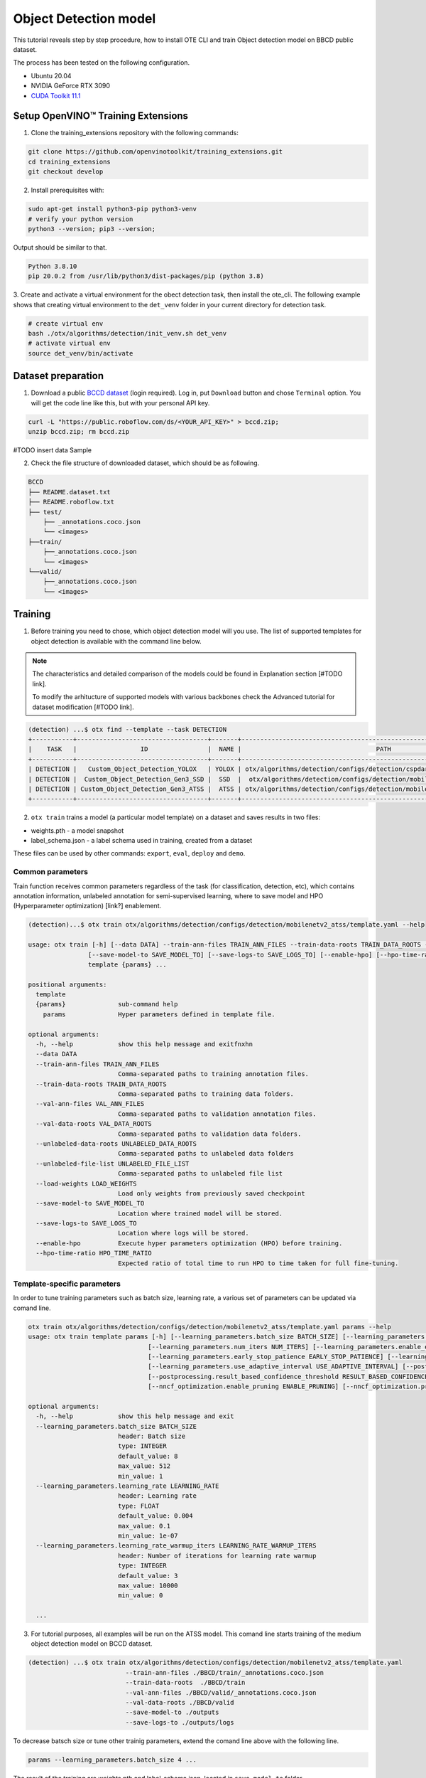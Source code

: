 Object Detection model
======================

.. #TODO: Made Table of Concept for this page?

This tutorial reveals step by step procedure, how to install OTE CLI and train Object detection model on BBCD public dataset.

The process has been tested on the following configuration.

- Ubuntu 20.04
- NVIDIA GeForce RTX 3090
- `CUDA Toolkit 11.1 <https://developer.nvidia.com/cuda-11.1.1-download-archive>`_


************************************
Setup OpenVINO™ Training Extensions
************************************

1. Clone the training_extensions repository with the following commands:

.. code-block::

    git clone https://github.com/openvinotoolkit/training_extensions.git
    cd training_extensions
    git checkout develop


2. Install prerequisites with:

.. code-block::

    sudo apt-get install python3-pip python3-venv
    # verify your python version
    python3 --version; pip3 --version; 


Output should be similar to that.

.. code-block::
  
    Python 3.8.10
    pip 20.0.2 from /usr/lib/python3/dist-packages/pip (python 3.8)

3. Create and activate a virtual environment for the obect detection task, then install the ote_cli.
The following example shows that creating virtual environment to the ``det_venv`` folder in your current directory for detection task.

.. code-block::
  
    # create virtual env
    bash ./otx/algorithms/detection/init_venv.sh det_venv
    # activate virtual env
    source det_venv/bin/activate


***************************
Dataset preparation
***************************

1. Download a public `BCCD dataset <https://public.roboflow.com/object-detection/bccd/3>`_ (login required). Log in, put ``Download`` button and chose ``Terminal`` option. You will get the code line like this, but with your personal API key.

.. code-block::

  curl -L "https://public.roboflow.com/ds/<YOUR_API_KEY>" > bccd.zip;
  unzip bccd.zip; rm bccd.zip

#TODO insert data Sample

2. Check the file structure of downloaded dataset, which should be as following.

.. code-block::

  BCCD
  ├── README.dataset.txt
  ├── README.roboflow.txt
  ├── test/
      ├── _annotations.coco.json
      └── <images>
  ├──train/
      ├──_annotations.coco.json
      └── <images>
  └──valid/
      ├──_annotations.coco.json
      └── <images>


*********
Training
*********

1. Before training you need to chose, which object detection model will you use. The list of supported templates for object detection is available with the command line below. 

.. note::

  The characteristics and detailed comparison of the models could be found in Explanation section [#TODO link].

  To modify the arhitucture of supported models with various backbones check the Advanced tutorial for dataset modification [#TODO link].

.. code-block::

  (detection) ...$ otx find --template --task DETECTION
  +-----------+-----------------------------------+-------+---------------------------------------------------------------------------+
  |    TASK   |                 ID                |  NAME |                                    PATH                                   |
  +-----------+-----------------------------------+-------+---------------------------------------------------------------------------+
  | DETECTION |   Custom_Object_Detection_YOLOX   | YOLOX | otx/algorithms/detection/configs/detection/cspdarknet_yolox/template.yaml |
  | DETECTION |  Custom_Object_Detection_Gen3_SSD |  SSD  |  otx/algorithms/detection/configs/detection/mobilenetv2_ssd/template.yaml |
  | DETECTION | Custom_Object_Detection_Gen3_ATSS |  ATSS | otx/algorithms/detection/configs/detection/mobilenetv2_atss/template.yaml |
  +-----------+-----------------------------------+-------+---------------------------------------------------------------------------+

2. ``otx train`` trains a model (a particular model template) on a dataset and saves results in two files:

- weights.pth - a model snapshot
- label_schema.json - a label schema used in training, created from a dataset

These files can be used by other commands: ``export``, ``eval``, ``deploy`` and ``demo``.


==================
Сommon parameters
==================

Train function receives common parameters regardless of the task (for classification, detection, etc), which contains annotation information, unlabeled annotation for semi-supervised learning, where to save model and HPO (Hyperparameter optimization) [link?] enablement.

.. code-block::

  (detection)...$ otx train otx/algorithms/detection/configs/detection/mobilenetv2_atss/template.yaml --help

  usage: otx train [-h] [--data DATA] --train-ann-files TRAIN_ANN_FILES --train-data-roots TRAIN_DATA_ROOTS --val-ann-files VAL_ANN_FILES --val-data-roots VAL_DATA_ROOTS [--unlabeled-data-roots UNLABELED_DATA_ROOTS] [--unlabeled-file-list UNLABELED_FILE_LIST] [--load-weights LOAD_WEIGHTS]
                  [--save-model-to SAVE_MODEL_TO] [--save-logs-to SAVE_LOGS_TO] [--enable-hpo] [--hpo-time-ratio HPO_TIME_RATIO]
                  template {params} ...

  positional arguments:
    template
    {params}              sub-command help
      params              Hyper parameters defined in template file.

  optional arguments:
    -h, --help            show this help message and exitfnxhn
    --data DATA
    --train-ann-files TRAIN_ANN_FILES
                          Comma-separated paths to training annotation files.
    --train-data-roots TRAIN_DATA_ROOTS
                          Comma-separated paths to training data folders.
    --val-ann-files VAL_ANN_FILES
                          Comma-separated paths to validation annotation files.
    --val-data-roots VAL_DATA_ROOTS
                          Comma-separated paths to validation data folders.
    --unlabeled-data-roots UNLABELED_DATA_ROOTS
                          Comma-separated paths to unlabeled data folders
    --unlabeled-file-list UNLABELED_FILE_LIST
                          Comma-separated paths to unlabeled file list
    --load-weights LOAD_WEIGHTS
                          Load only weights from previously saved checkpoint
    --save-model-to SAVE_MODEL_TO
                          Location where trained model will be stored.
    --save-logs-to SAVE_LOGS_TO
                          Location where logs will be stored.
    --enable-hpo          Execute hyper parameters optimization (HPO) before training.
    --hpo-time-ratio HPO_TIME_RATIO
                          Expected ratio of total time to run HPO to time taken for full fine-tuning.

============================
Template-specific parameters
============================

In order to tune training parameters such as batch size, learning rate, a various set of parameters can be updated via comand line.

.. code-block::

  otx train otx/algorithms/detection/configs/detection/mobilenetv2_atss/template.yaml params --help
  usage: otx train template params [-h] [--learning_parameters.batch_size BATCH_SIZE] [--learning_parameters.learning_rate LEARNING_RATE] [--learning_parameters.learning_rate_warmup_iters LEARNING_RATE_WARMUP_ITERS]
                                  [--learning_parameters.num_iters NUM_ITERS] [--learning_parameters.enable_early_stopping ENABLE_EARLY_STOPPING] [--learning_parameters.early_stop_start EARLY_STOP_START]
                                  [--learning_parameters.early_stop_patience EARLY_STOP_PATIENCE] [--learning_parameters.early_stop_iteration_patience EARLY_STOP_ITERATION_PATIENCE]
                                  [--learning_parameters.use_adaptive_interval USE_ADAPTIVE_INTERVAL] [--postprocessing.confidence_threshold CONFIDENCE_THRESHOLD]
                                  [--postprocessing.result_based_confidence_threshold RESULT_BASED_CONFIDENCE_THRESHOLD] [--algo_backend.train_type TRAIN_TYPE] [--nncf_optimization.enable_quantization ENABLE_QUANTIZATION]
                                  [--nncf_optimization.enable_pruning ENABLE_PRUNING] [--nncf_optimization.pruning_supported PRUNING_SUPPORTED]

  optional arguments:
    -h, --help            show this help message and exit
    --learning_parameters.batch_size BATCH_SIZE
                          header: Batch size
                          type: INTEGER
                          default_value: 8
                          max_value: 512
                          min_value: 1
    --learning_parameters.learning_rate LEARNING_RATE
                          header: Learning rate
                          type: FLOAT
                          default_value: 0.004
                          max_value: 0.1
                          min_value: 1e-07
    --learning_parameters.learning_rate_warmup_iters LEARNING_RATE_WARMUP_ITERS
                          header: Number of iterations for learning rate warmup
                          type: INTEGER
                          default_value: 3
                          max_value: 10000
                          min_value: 0

    ...


3. For tutorial purposes, all examples will be run on the ATSS model. This comand line starts training of the medium object detection model on BCCD dataset.

.. code-block::

  (detection) ...$ otx train otx/algorithms/detection/configs/detection/mobilenetv2_atss/template.yaml
                            --train-ann-files ./BBCD/train/_annotations.coco.json 
                            --train-data-roots  ./BBCD/train 
                            --val-ann-files ./BBCD/valid/_annotations.coco.json 
                            --val-data-roots ./BBCD/valid 
                            --save-model-to ./outputs
                            --save-logs-to ./outputs/logs

To decrease batsch size or tune other trainig parameters, extend the comand line above with the following line.

.. code-block::

                            params --learning_parameters.batch_size 4 ...


The result of the training are weights.pth and label_schema.json, located in ``save-model-to`` folder.

***********
Validation
***********

1. ``otx eval`` runs evaluation of a trained model on a particular dataset.

Eval function receives test annotation information and folder containig a model snapshot and label schema.

.. code-block::

  (detection) ...$ otx eval otx/algorithms/detection/configs/detection/mobilenetv2_atss/template.yaml --help
  usage: otx eval [-h] [--data DATA] --test-ann-files TEST_ANN_FILES --test-data-roots TEST_DATA_ROOTS --load-weights LOAD_WEIGHTS [--save-performance SAVE_PERFORMANCE] template {params} ...

  positional arguments:
    template
    {params}              sub-command help
      params              Hyper parameters defined in template file.

  optional arguments:
    -h, --help            show this help message and exit
    --data DATA
    --test-ann-files TEST_ANN_FILES
                          Comma-separated paths to test annotation files.
    --test-data-roots TEST_DATA_ROOTS
                          Comma-separated paths to test data folders.
    --load-weights LOAD_WEIGHTS
                          Load only weights from previously saved checkpoint
    --save-performance SAVE_PERFORMANCE
                          Path to a json file where computed performance will be stored.

The default metric measured is mAP and f1.

In order to tune testing parameters such as confidence threshold, a various set of parameters can be updated via comand line.

.. code-block:: 

  (detection) ...$ otx eval otx/algorithms/detection/configs/detection/mobilenetv2_atss/template.yaml params --help
  usage: otx eval template params [-h] [--postprocessing.confidence_threshold CONFIDENCE_THRESHOLD] [--postprocessing.result_based_confidence_threshold RESULT_BASED_CONFIDENCE_THRESHOLD]
                                  [--nncf_optimization.enable_quantization ENABLE_QUANTIZATION] [--nncf_optimization.enable_pruning ENABLE_PRUNING]

  optional arguments:
    -h, --help            show this help message and exit
    --postprocessing.confidence_threshold CONFIDENCE_THRESHOLD
                          header: Confidence threshold
                          type: FLOAT
                          default_value: 0.35
                          max_value: 1
                          min_value: 0
    --postprocessing.result_based_confidence_threshold RESULT_BASED_CONFIDENCE_THRESHOLD
                          header: Result based confidence threshold
                          type: BOOLEAN
                          default_value: True
    ...


2. The evaluation results of the trained snaphot in ``outputs`` folder on BCCD dataset can be received and saved to ``outputs/performance`` with:

.. code-block::

  (detection) ...$ otx eval otx/algorithms/detection/configs/detection/mobilenetv2_atss/template.yaml
                            --test-ann-files ./BBCD/train/_annotations.coco.json 
                            --test-data-roots  ./BBCD/train 
                            --load-weights ./outputs
                            --save-performance ./outputs/performance

  #TODO update metrics

3. #TODO ./outputs/performance output


*********
Export
*********
1. ``otx export`` exports a trained pth model to the OpenVINO format in order to efficiently run it on Intel hardware. Also, the resulting IR model is required to run POT optimization in section below.

2. The command below performs exporting to the trained model ``outputs/weights.pth`` in previous section and save exported model to the ``outputs/openvino/`` folder.

.. code-block::

  (detection) ...$ otx export otx/algorithms/detection/configs/detection/mobilenetv2_atss/template.yaml
                              --load-weights outputs/weights.pth
                              --save-model-to outputs/openvino/

  #TODO update output


*************
Optimization
*************

1. ``otx optimize`` optimizes a model using NNCF or POT depending on the model format.

- NNCF optimization used for trained snapshots in a framework-specific format such as checkpoint (pth) file from Pytorch. It optimizes model during training.
- POT optimization used for models exported in the OpenVINO IR format. It performs post-training optimization.

2. Command example for optimizing a PyTorch model (.pth) with OpenVINO NNCF.

.. code-block::

  (detection) ...$ otx optimize otx/algorithms/detection/configs/detection/mobilenetv2_atss/template.yaml 
                                --train-ann-files BBCD/train/_annotations.coco.json 
                                --train-data-roots  BBCD/train 
                                --val-ann-files BBCD/valid/_annotations.coco.json 
                                --val-data-roots BBCD/valid 
                                --load-weights outputs/weights.pth
                                --save-model-to outputs/nncf
                                --save-performance outputs/nncf/performance.json
  #TODO update metrics

3. Command example for optimizing OpenVINO model (.xml) with OpenVINO POT:

.. code-block::

  (detection) ...$ otx optimize otx/algorithms/detection/configs/detection/mobilenetv2_atss/template.yaml 
                                --train-ann-files BBCD/train/_annotations.coco.json 
                                --train-data-roots  BBCD/train 
                                --val-ann-files BBCD/valid/_annotations.coco.json 
                                --val-data-roots BBCD/valid 
                                --load-weights outputs/weights.pth
                                --save-model-to outputs/pot
                                --save-performance outputs/pot/performance.json
  #TODO update metrics


The following stages how to deploy model and run demo are described in [link].

